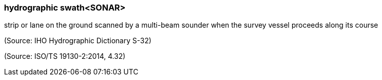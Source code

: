 === hydrographic swath<SONAR>

strip or lane on the ground scanned by a multi-beam sounder when the survey vessel proceeds along its course

(Source: IHO Hydrographic Dictionary S-32)

(Source: ISO/TS 19130-2:2014, 4.32)

